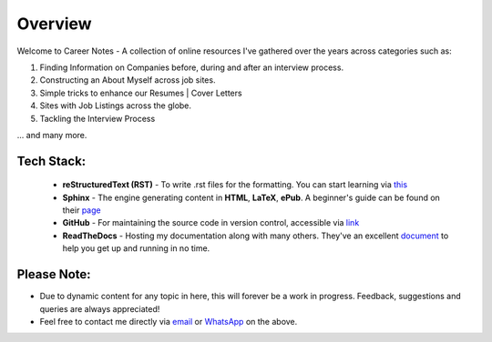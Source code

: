 ========
Overview
========

Welcome to Career Notes - A collection of online resources I've gathered over the years across categories such as:

1. Finding Information on Companies before, during and after an interview process.

2. Constructing an About Myself across job sites.

3. Simple tricks to enhance our Resumes | Cover Letters
   
4. Sites with Job Listings across the globe.

5. Tackling the Interview Process

... and many more.



Tech Stack:
---------------------

                * **reStructuredText (RST)** - To write .rst files for the formatting. You can start learning via `this <https://thomas-cokelaer.info/tutorials/sphinx/rest_syntax.html>`_
                * **Sphinx** - The engine generating content in **HTML**, **LaTeX**, **ePub**. A beginner's guide can be found on their `page <http://www.sphinx-doc.org/en/master/index.html>`_
                * **GitHub** - For maintaining the source code in version control, accessible via `link <https://github.com/vinayhegde1990/devops-notes/tree/master/docs/source>`_
                * **ReadTheDocs** - Hosting my documentation along with many others. They've an excellent `document <http://docs.readthedocs.io/en/latest/getting_started.html>`_ to help you get up and running in no time.



Please Note:
-------------------
- Due to dynamic content for any topic in here, this will forever be a work in progress. Feedback, suggestions and queries are always appreciated!
- Feel free to contact me directly via `email <vinay.hegde30@gmail.com>`_ or `WhatsApp <https://api.whatsapp.com/send?phone=919967875270>`_ on the above.

